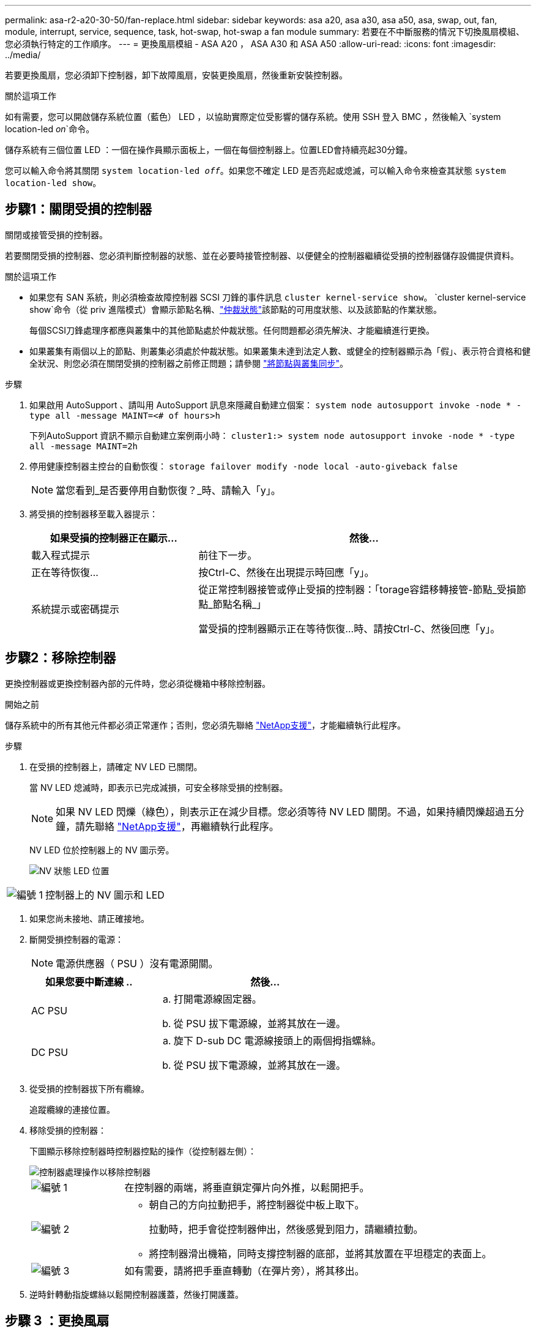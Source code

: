 ---
permalink: asa-r2-a20-30-50/fan-replace.html 
sidebar: sidebar 
keywords: asa a20, asa a30, asa a50, asa, swap, out, fan, module, interrupt, service, sequence, task, hot-swap, hot-swap a fan module 
summary: 若要在不中斷服務的情況下切換風扇模組、您必須執行特定的工作順序。 
---
= 更換風扇模組 - ASA A20 ， ASA A30 和 ASA A50
:allow-uri-read: 
:icons: font
:imagesdir: ../media/


[role="lead"]
若要更換風扇，您必須卸下控制器，卸下故障風扇，安裝更換風扇，然後重新安裝控制器。

.關於這項工作
如有需要，您可以開啟儲存系統位置（藍色） LED ，以協助實際定位受影響的儲存系統。使用 SSH 登入 BMC ，然後輸入 `system location-led _on_`命令。

儲存系統有三個位置 LED ：一個在操作員顯示面板上，一個在每個控制器上。位置LED會持續亮起30分鐘。

您可以輸入命令將其關閉 `system location-led _off_`。如果您不確定 LED 是否亮起或熄滅，可以輸入命令來檢查其狀態 `system location-led show`。



== 步驟1：關閉受損的控制器

關閉或接管受損的控制器。

若要關閉受損的控制器、您必須判斷控制器的狀態、並在必要時接管控制器、以便健全的控制器繼續從受損的控制器儲存設備提供資料。

.關於這項工作
* 如果您有 SAN 系統，則必須檢查故障控制器 SCSI 刀鋒的事件訊息  `cluster kernel-service show`。 `cluster kernel-service show`命令（從 priv 進階模式）會顯示節點名稱、link:https://docs.netapp.com/us-en/ontap/system-admin/display-nodes-cluster-task.html["仲裁狀態"]該節點的可用度狀態、以及該節點的作業狀態。
+
每個SCSI刀鋒處理序都應與叢集中的其他節點處於仲裁狀態。任何問題都必須先解決、才能繼續進行更換。

* 如果叢集有兩個以上的節點、則叢集必須處於仲裁狀態。如果叢集未達到法定人數、或健全的控制器顯示為「假」、表示符合資格和健全狀況、則您必須在關閉受損的控制器之前修正問題；請參閱 link:https://docs.netapp.com/us-en/ontap/system-admin/synchronize-node-cluster-task.html?q=Quorum["將節點與叢集同步"^]。


.步驟
. 如果啟用 AutoSupport 、請叫用 AutoSupport 訊息來隱藏自動建立個案： `system node autosupport invoke -node * -type all -message MAINT=<# of hours>h`
+
下列AutoSupport 資訊不顯示自動建立案例兩小時： `cluster1:> system node autosupport invoke -node * -type all -message MAINT=2h`

. 停用健康控制器主控台的自動恢復： `storage failover modify -node local -auto-giveback false`
+

NOTE: 當您看到_是否要停用自動恢復？_時、請輸入「y」。

. 將受損的控制器移至載入器提示：
+
[cols="1,2"]
|===
| 如果受損的控制器正在顯示... | 然後... 


 a| 
載入程式提示
 a| 
前往下一步。



 a| 
正在等待恢復...
 a| 
按Ctrl-C、然後在出現提示時回應「y」。



 a| 
系統提示或密碼提示
 a| 
從正常控制器接管或停止受損的控制器：「torage容錯移轉接管-節點_受損節點_節點名稱_」

當受損的控制器顯示正在等待恢復...時、請按Ctrl-C、然後回應「y」。

|===




== 步驟2：移除控制器

更換控制器或更換控制器內部的元件時，您必須從機箱中移除控制器。

.開始之前
儲存系統中的所有其他元件都必須正常運作；否則，您必須先聯絡 https://mysupport.netapp.com/site/global/dashboard["NetApp支援"]，才能繼續執行此程序。

.步驟
. 在受損的控制器上，請確定 NV LED 已關閉。
+
當 NV LED 熄滅時，即表示已完成減損，可安全移除受損的控制器。

+

NOTE: 如果 NV LED 閃爍（綠色），則表示正在減少目標。您必須等待 NV LED 關閉。不過，如果持續閃爍超過五分鐘，請先聯絡 https://mysupport.netapp.com/site/global/dashboard["NetApp支援"]，再繼續執行此程序。

+
NV LED 位於控制器上的 NV 圖示旁。

+
image::../media/drw_g_nvmem_led_ieops-1839.svg[NV 狀態 LED 位置]



[cols="1,4"]
|===


 a| 
image::../media/icon_round_1.png[編號 1]
 a| 
控制器上的 NV 圖示和 LED

|===
. 如果您尚未接地、請正確接地。
. 斷開受損控制器的電源：
+

NOTE: 電源供應器（ PSU ）沒有電源開關。

+
[cols="1,2"]
|===
| 如果您要中斷連線 .. | 然後... 


 a| 
AC PSU
 a| 
.. 打開電源線固定器。
.. 從 PSU 拔下電源線，並將其放在一邊。




 a| 
DC PSU
 a| 
.. 旋下 D-sub DC 電源線接頭上的兩個拇指螺絲。
.. 從 PSU 拔下電源線，並將其放在一邊。


|===
. 從受損的控制器拔下所有纜線。
+
追蹤纜線的連接位置。

. 移除受損的控制器：
+
下圖顯示移除控制器時控制器控點的操作（從控制器左側）：

+
image::../media/drw_g_and_t_handles_remove_ieops-1837.svg[控制器處理操作以移除控制器]

+
[cols="1,4"]
|===


 a| 
image::../media/icon_round_1.png[編號 1]
 a| 
在控制器的兩端，將垂直鎖定彈片向外推，以鬆開把手。



 a| 
image::../media/icon_round_2.png[編號 2]
 a| 
** 朝自己的方向拉動把手，將控制器從中板上取下。
+
拉動時，把手會從控制器伸出，然後感覺到阻力，請繼續拉動。

** 將控制器滑出機箱，同時支撐控制器的底部，並將其放置在平坦穩定的表面上。




 a| 
image::../media/icon_round_3.png[編號 3]
 a| 
如有需要，請將把手垂直轉動（在彈片旁），將其移出。

|===
. 逆時針轉動指旋螺絲以鬆開控制器護蓋，然後打開護蓋。




== 步驟 3 ：更換風扇

若要更換風扇，請移除故障風扇，並更換新風扇。

. 查看主控台錯誤訊息，識別您必須更換的風扇。
. 移除故障風扇：
+
image::../media/drw_g_fan_replace_ieops-1903.svg[更換風扇]

+
[cols="1,4"]
|===


 a| 
image::../media/icon_round_1.png[編號 1]
| 將風扇的兩側握在藍色觸控點上。 


 a| 
image::../media/icon_round_2.png[編號 2]
| 將風扇垂直向上拉出插槽。 
|===
. 將更換的風扇對準導軌，然後向下推，直到風扇接頭完全插入插槽。




== 步驟4：重新安裝控制器模組

將控制器重新安裝到機箱中，然後重新啟動。

.關於這項工作
下圖顯示重新安裝控制器時控制器控點（從控制器左側）的操作，並可作為控制器重新安裝步驟的其餘部分參考。

image::../media/drw_g_and_t_handles_reinstall_ieops-1838.svg[控制器處理操作以安裝控制器]

[cols="1,4"]
|===


 a| 
image::../media/icon_round_1.png[編號 1]
 a| 
如果您在維修控制器時將控制器把手直立（在彈片旁邊）移出，請將其向下旋轉至水平位置。



 a| 
image::../media/icon_round_2.png[編號 2]
 a| 
按下把手，將控制器重新插入機箱的一半，然後在指示下推動，直到控制器完全就位。



 a| 
image::../media/icon_round_3.png[編號 3]
 a| 
將把手旋轉至直立位置，並使用鎖定彈片鎖定定位。

|===
.步驟
. 合上控制器護蓋，然後順時針旋轉指旋螺絲，直到旋緊為止。
. 將控制器插入機箱的一半。
+
將控制器背面與機箱中的開口對齊，然後使用把手輕推控制器。

+

NOTE: 在接到指示之前，請勿將控制器完全插入機箱。

. 將主控台纜線連接到控制器的主控台連接埠和筆記型電腦，以便在控制器重新開機時，筆記型電腦接收主控台訊息。
. 將控制器完全插入機箱：
+
.. 用力推把手，直到控制器與中板接觸並完全就位為止。
+

NOTE: 將控制器滑入機箱時請勿過度施力，否則可能會損壞連接器。

.. 向上旋轉控制器把手，並使用彈片鎖定定位。
+

NOTE: 一旦控制器完全安裝在機箱中，就會開始開機。



. 按 CTRL-C 中止自動開機，讓控制器進入 Loader 提示。
. 在控制器上設定時間和日期：
+
確保您處於控制器的 Loader 提示符下。

+
.. 在控制器上顯示日期和時間：
+
`show date`

+

NOTE: 時間和日期預設為 GMT 。您可以選擇以當地時間和 24 小時模式顯示。

.. 設定目前 GMT 時間：
+
`set time hh:mm:ss`

+
您可以從健全的節點取得目前的 GMT ：

+
`date -u`

.. 設定 GMT 的目前日期：
+
`set date mm/dd/yyyy`

+
您可以從健全節點取得目前的 GMT ： +
`date -u`



. 視需要重新定位控制器。
. 將電源線重新連接至電源供應器（ PSU ）。
+
電源恢復至PSU後、狀態LED應為綠色。

+
[cols="1,2"]
|===
| 如果您正在重新連線 ... | 然後... 


 a| 
AC PSU
 a| 
.. 將電源線插入 PSU 。
.. 使用電源線固定器固定電源線。




 a| 
DC PSU
 a| 
.. 將 D-sub DC 電源線接頭插入 PSU 。
.. 鎖緊兩顆指旋螺絲，將 D-sub DC 電源線接頭固定至 PSU 。


|===




== 步驟5：將故障零件歸還給NetApp

如套件隨附的RMA指示所述、將故障零件退回NetApp。如 https://mysupport.netapp.com/site/info/rma["零件退貨與更換"]需詳細資訊、請參閱頁面。
